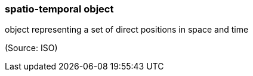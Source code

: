 === spatio-temporal object

object representing a set of direct positions in space and time

(Source: ISO)

